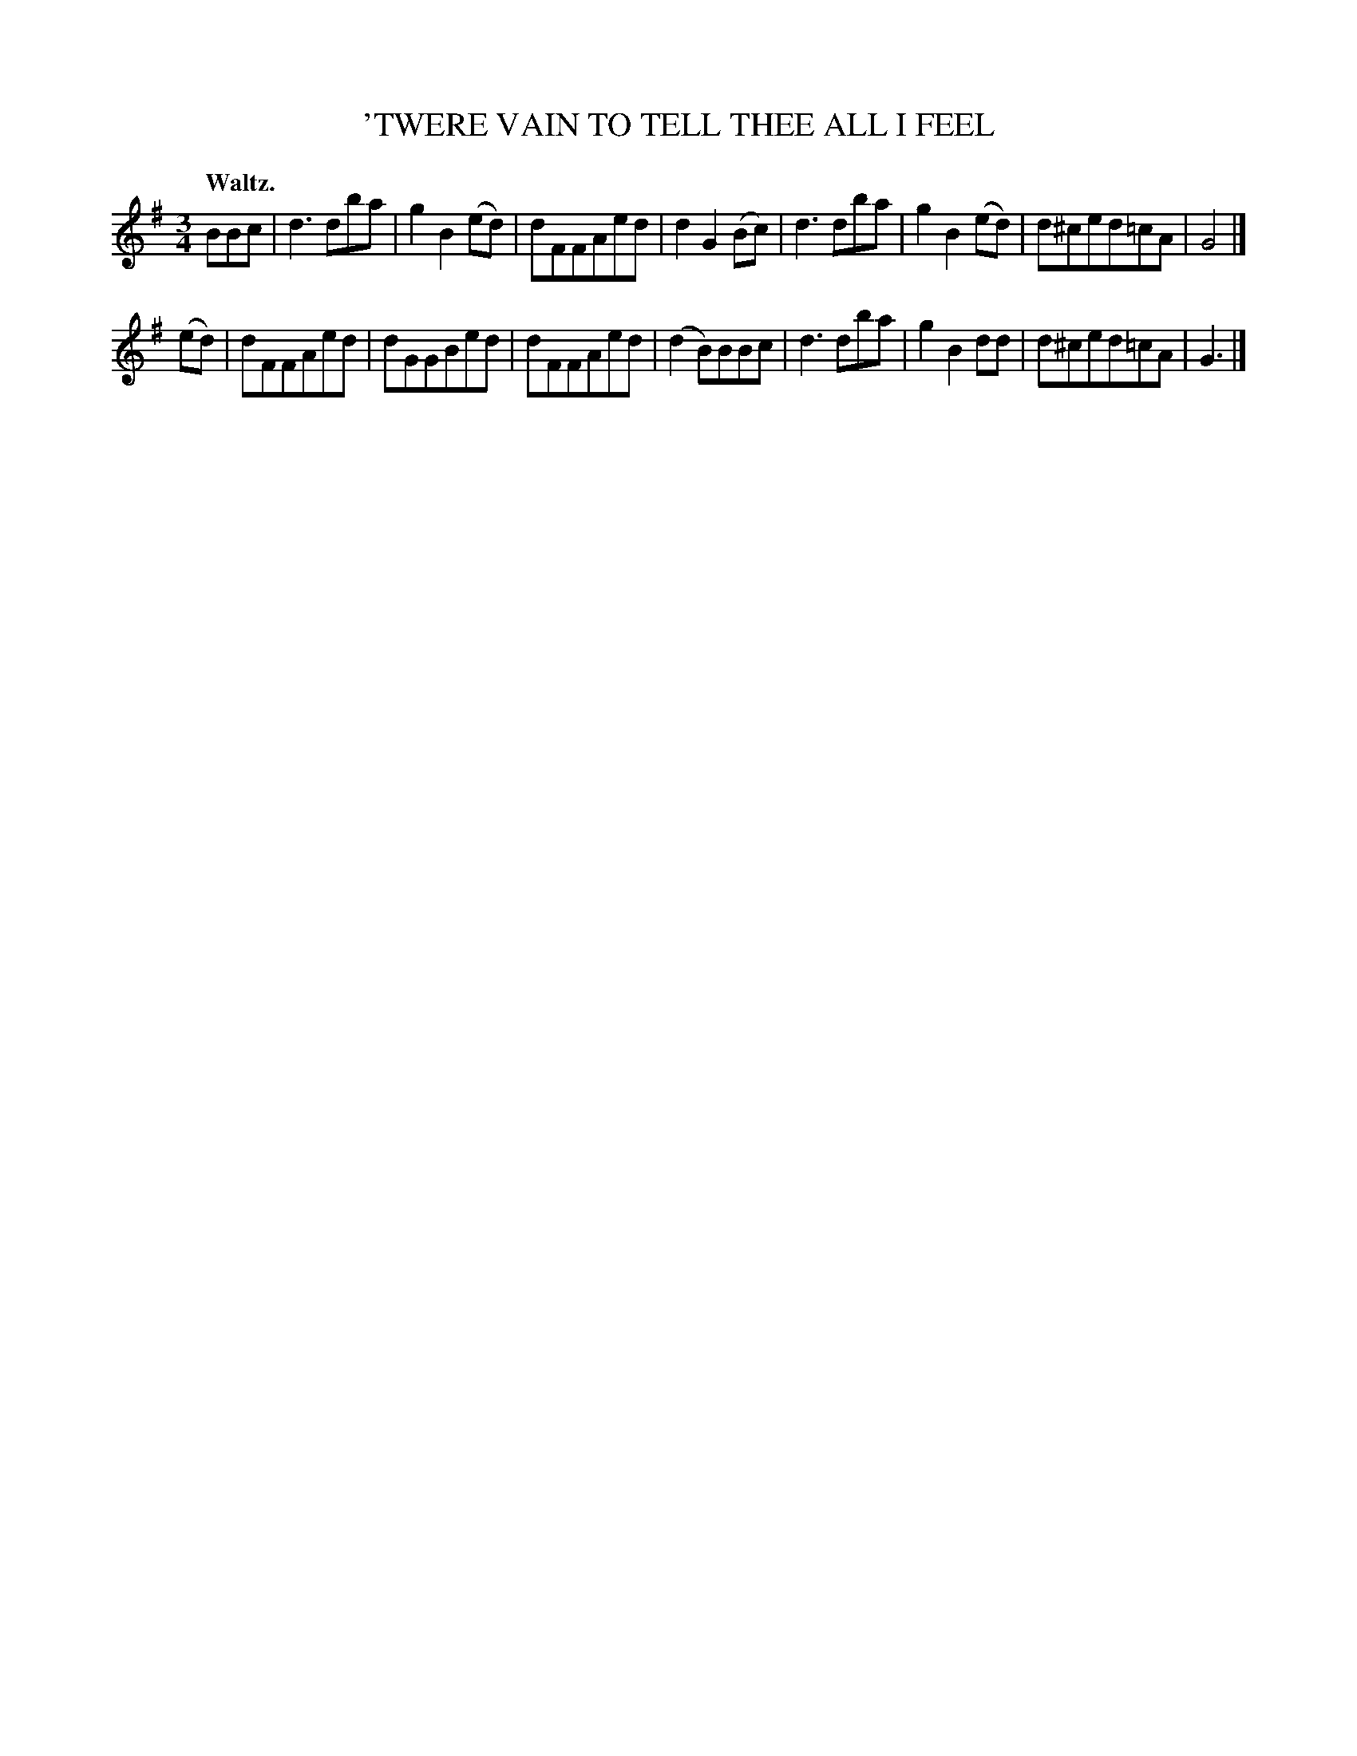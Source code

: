 X: 20753
T: 'TWERE VAIN TO TELL THEE ALL I FEEL
Q: "Waltz."
%R: waltz
B: W. Hamilton "Universal Tune-Book" Vol. 2 Glasgow 1846 p.75 #3
S: http://s3-eu-west-1.amazonaws.com/itma.dl.printmaterial/book_pdfs/hamiltonvol2web.pdf
Z: 2016 John Chambers <jc:trillian.mit.edu>
M: 3/4
L: 1/8
K: G
% - - - - - - - - - - - - - - - - - - - - - - - - -
BBc |\
d3dba | g2B2(ed) | dFFAed | d2G2(Bc) |\
d3dba | g2B2(ed) | d^ced=cA | G4 |]
(ed) |\
dFFAed | dGGBed | dFFAed | (d2B)BBc |\
d3dba | g2B2dd | d^ced=cA | G3 |]
% - - - - - - - - - - - - - - - - - - - - - - - - -
